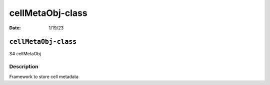 =================
cellMetaObj-class
=================

:Date: 1/19/23

``cellMetaObj-class``
=====================

S4 cellMetaObj

Description
-----------

Framework to store cell metadata
